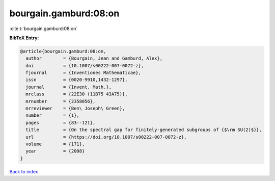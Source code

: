 bourgain.gamburd:08:on
======================

:cite:t:`bourgain.gamburd:08:on`

**BibTeX Entry:**

.. code-block:: bibtex

   @article{bourgain.gamburd:08:on,
     author        = {Bourgain, Jean and Gamburd, Alex},
     doi           = {10.1007/s00222-007-0072-z},
     fjournal      = {Inventiones Mathematicae},
     issn          = {0020-9910,1432-1297},
     journal       = {Invent. Math.},
     mrclass       = {22E30 (11B75 43A75)},
     mrnumber      = {2358056},
     mrreviewer    = {Ben\ Joseph\ Green},
     number        = {1},
     pages         = {83--121},
     title         = {On the spectral gap for finitely-generated subgroups of {$\rm SU(2)$}},
     url           = {https://doi.org/10.1007/s00222-007-0072-z},
     volume        = {171},
     year          = {2008}
   }

`Back to index <../By-Cite-Keys.html>`_
